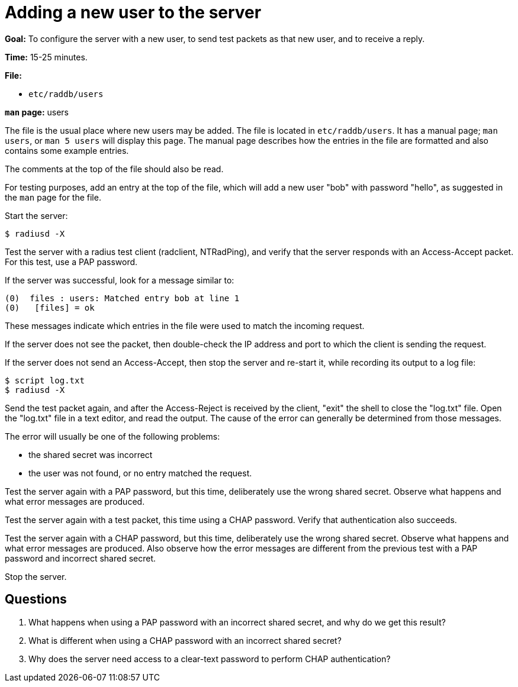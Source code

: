 = Adding a new user to the server

*Goal:* To configure the server with a new user, to send test packets as
that new user, and to receive a reply.

*Time:* 15-25 minutes.

*File:*

- `etc/raddb/users`

*`man` page:* users

The file is the usual place where new users may be added. The file is located
in `etc/raddb/users`. It has a manual page; `man users`, or `man 5
users` will display this page. The manual page describes how the entries in the file are
formatted and also contains some example entries.

The comments at the top of the file should also be read.

For testing purposes, add an entry at the top of the file, which will add
a new user "bob" with password "hello", as suggested in the `man`
page for the file.

Start the server:

[source, bash]
------------
$ radiusd -X
------------

Test the server with a radius test client (radclient, NTRadPing), and
verify that the server responds with an Access-Accept packet. For this
test, use a PAP password.

If the server was successful, look for a message similar to:

---------------------------------------------------------------------
(0)  files : users: Matched entry bob at line 1
(0)   [files] = ok
---------------------------------------------------------------------

These messages indicate which entries in the file were used to match the
incoming request.

If the server does not see the packet, then double-check the IP address
and port to which the client is sending the request.

If the server does not send an Access-Accept, then stop the server and
re-start it, while recording its output to a log file:

[source, bash]
----------------
$ script log.txt
$ radiusd -X
----------------

Send the test packet again, and after the Access-Reject is received by
the client, "exit" the shell to close the "log.txt" file. Open the
"log.txt" file in a text editor, and read the output. The cause of the
error can generally be determined from those messages.

The error will usually be one of the following problems:

* the shared secret was incorrect
* the user was not found, or no entry matched the request.

Test the server again with a PAP password, but this time, deliberately
use the wrong shared secret. Observe what happens and what error
messages are produced.

Test the server again with a test packet, this time using a CHAP
password. Verify that authentication also succeeds.

Test the server again with a CHAP password, but this time, deliberately
use the wrong shared secret. Observe what happens and what error
messages are produced. Also observe how the error messages are different
from the previous test with a PAP password and incorrect shared secret.

Stop the server.

== Questions

1.  What happens when using a PAP password with an incorrect shared secret, and why do we get this result?
2.  What is different when using a CHAP password with an incorrect shared secret?
3.  Why does the server need access to a clear-text password to perform
CHAP authentication?

// Copyright (C) 2021 Network RADIUS SAS.  Licenced under CC-by-NC 4.0.
// Development of this documentation was sponsored by Network RADIUS SAS.
